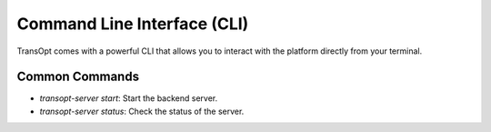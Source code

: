 Command Line Interface (CLI)
============================

TransOpt comes with a powerful CLI that allows you to interact with the platform directly from your terminal.

Common Commands
---------------
- `transopt-server start`: Start the backend server.
- `transopt-server status`: Check the status of the server.